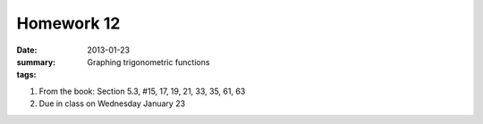 Homework 12 
###########

:date: 2013-01-23
:summary:  Graphing trigonometric functions 
:tags: 

1. From the book: Section 5.3, #15, 17, 19, 21, 33, 35, 61, 63

2. Due in class on Wednesday January 23

